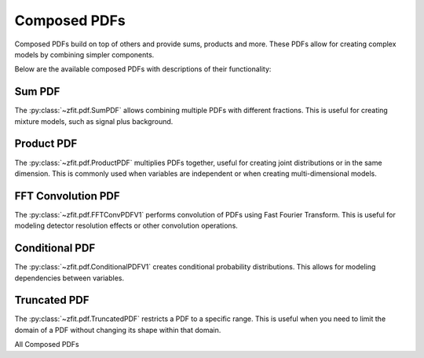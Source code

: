 Composed PDFs
#############################

Composed PDFs build on top of others and provide sums, products and more.
These PDFs allow for creating complex models by combining simpler components.

Below are the available composed PDFs with descriptions of their functionality:

Sum PDF
------

The :py:class:`~zfit.pdf.SumPDF` allows combining multiple PDFs with different fractions.
This is useful for creating mixture models, such as signal plus background.

.. image:: ../../images/_generated/pdfs/sumpdf_fractions.png
   :width: 80%
   :align: center
   :alt: SumPDF with different component fractions

.. autosummary::

    zfit.pdf.SumPDF

Product PDF
-------------------

The :py:class:`~zfit.pdf.ProductPDF` multiplies PDFs together, useful for creating joint distributions or in the same dimension.
This is commonly used when variables are independent or when creating multi-dimensional models.

.. image:: ../../images/_generated/pdfs/productpdf_1d_multiplication.png
   :width: 80%
   :align: center
   :alt: ProductPDF: Multiplying PDFs in the same dimension

.. image:: ../../images/_generated/pdfs/productpdf_2d_gaussian.png
   :width: 80%
   :align: center
   :alt: ProductPDF: 2D Gaussian

.. image:: ../../images/_generated/pdfs/productpdf_asymmetric.png
   :width: 80%
   :align: center
   :alt: ProductPDF: Asymmetric 2D Gaussian

.. autosummary::

    zfit.pdf.ProductPDF

FFT Convolution PDF
-------------------------------------------------

The :py:class:`~zfit.pdf.FFTConvPDFV1` performs convolution of PDFs using Fast Fourier Transform.
This is useful for modeling detector resolution effects or other convolution operations.

.. image:: ../../images/_generated/pdfs/fftconvpdf_resolutions.png
   :width: 80%
   :align: center
   :alt: FFTConvPDFV1: Gaussian convolved with different resolutions

.. image:: ../../images/_generated/pdfs/fftconvpdf_signals.png
   :width: 80%
   :align: center
   :alt: FFTConvPDFV1: Different signals convolved with Gaussian

.. autosummary::

    zfit.pdf.FFTConvPDFV1

Conditional PDF
---------------------------------------------

The :py:class:`~zfit.pdf.ConditionalPDFV1` creates conditional probability distributions.
This allows for modeling dependencies between variables.

.. image:: ../../images/_generated/pdfs/conditionalpdf_gaussian.png
   :width: 80%
   :align: center
   :alt: ConditionalPDFV1: Gaussian with mean depending on x

.. image:: ../../images/_generated/pdfs/conditionalpdf_width.png
   :width: 80%
   :align: center
   :alt: ConditionalPDFV1: Gaussian with width depending on x

.. autosummary::

    zfit.pdf.ConditionalPDFV1

Truncated PDF
--------------------------------------------

The :py:class:`~zfit.pdf.TruncatedPDF` restricts a PDF to a specific range.
This is useful when you need to limit the domain of a PDF without changing its shape within that domain.

.. image:: ../../images/_generated/pdfs/truncatedpdf_gaussian.png
   :width: 80%
   :align: center
   :alt: TruncatedPDF: Gaussian with different truncation ranges

.. image:: ../../images/_generated/pdfs/truncatedpdf_various.png
   :width: 80%
   :align: center
   :alt: TruncatedPDF: Different PDFs truncated to [-2, 2]

.. autosummary::

    zfit.pdf.TruncatedPDF

All Composed PDFs

.. autosummary::
    :toctree: _generated/composed_pdf

    zfit.pdf.ProductPDF
    zfit.pdf.SumPDF
    zfit.pdf.FFTConvPDFV1
    zfit.pdf.ConditionalPDFV1
    zfit.pdf.TruncatedPDF
